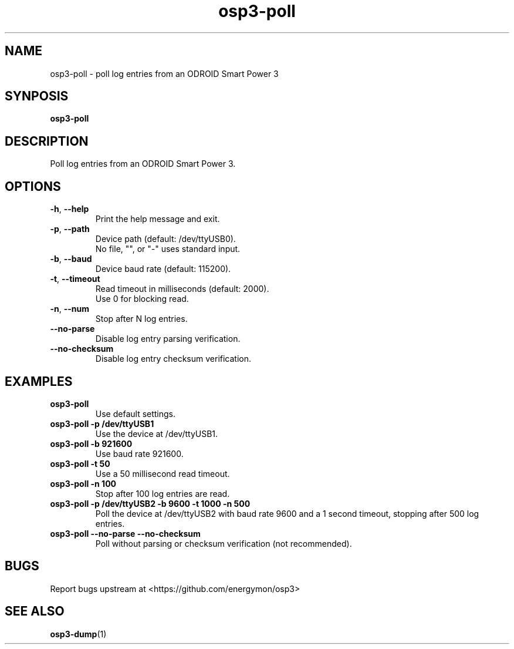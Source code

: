 .TH "osp3-poll" "1" "2024-04-08" "osp3" "ODROID Smart Power 3 Utilities"
.SH "NAME"
.LP
osp3\-poll \- poll log entries from an ODROID Smart Power 3
.SH "SYNPOSIS"
.LP
\fBosp3\-poll\fP
.SH "DESCRIPTION"
.LP
Poll log entries from an ODROID Smart Power 3.
.SH "OPTIONS"
.LP
.TP
\fB\-h\fP, \fB\-\-help\fP
Print the help message and exit.
.TP
\fB\-p\fP, \fB\-\-path\fP
Device path (default: /dev/ttyUSB0).
.br
No file, "", or "\-" uses standard input.
.TP
\fB\-b\fP, \fB\-\-baud\fP
Device baud rate (default: 115200).
.TP
\fB\-t\fP, \fB\-\-timeout\fP
Read timeout in milliseconds (default: 2000).
.br
Use 0 for blocking read.
.TP
\fB\-n\fP, \fB\-\-num\fP
Stop after N log entries.
.TP
\fB\-\-no\-parse\fP
Disable log entry parsing verification.
.TP
\fB\-\-no\-checksum\fP
Disable log entry checksum verification.
.SH "EXAMPLES"
.TP
\fBosp3\-poll\fP
Use default settings.
.TP
\fBosp3\-poll \-p /dev/ttyUSB1\fP
Use the device at /dev/ttyUSB1.
.TP
\fBosp3\-poll \-b 921600\fP
Use baud rate 921600.
.TP
\fBosp3\-poll \-t 50\fP
Use a 50 millisecond read timeout.
.TP
\fBosp3\-poll \-n 100\fP
Stop after 100 log entries are read.
.TP
\fBosp3\-poll \-p /dev/ttyUSB2 \-b 9600 \-t 1000 \-n 500\fP
Poll the device at /dev/ttyUSB2 with baud rate 9600 and a 1 second timeout,
stopping after 500 log entries.
.TP
\fBosp3\-poll \-\-no\-parse \-\-no\-checksum\fP
Poll without parsing or checksum verification (not recommended).
.SH "BUGS"
.LP
Report bugs upstream at <https://github.com/energymon/osp3>
.SH "SEE ALSO"
.LP
\fBosp3\-dump\fP(1)